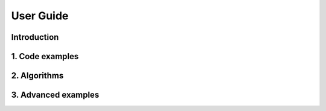##########
User Guide
##########

Introduction
============

1. Code examples
================

2. Algorithms
=============

3. Advanced examples
====================